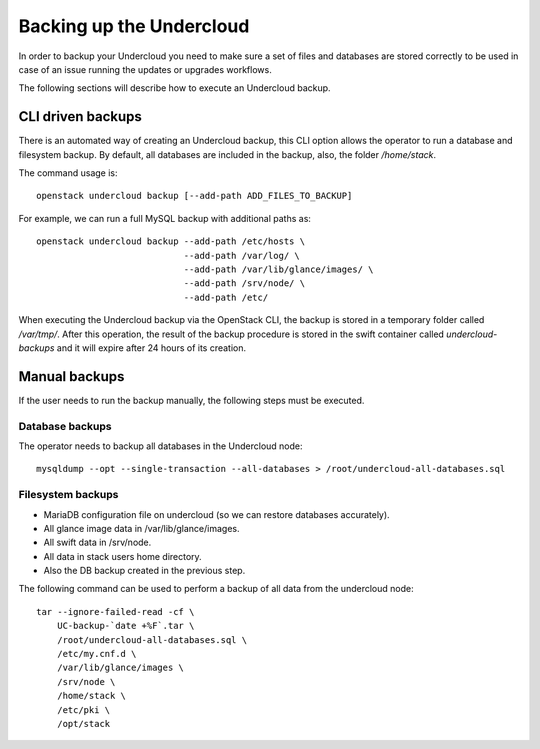 Backing up the Undercloud
=========================

In order to backup your Undercloud you need to
make sure a set of files and databases are stored
correctly to be used in case of an issue running
the updates or upgrades workflows.

The following sections will describe how to
execute an Undercloud backup.

CLI driven backups
------------------

There is an automated way of creating an Undercloud backup,
this CLI option allows the operator to run a database and filesystem backup.
By default, all databases are included in the backup, also, the folder `/home/stack`.

The command usage is::

  openstack undercloud backup [--add-path ADD_FILES_TO_BACKUP]

For example, we can run a full MySQL backup with additional paths as::

  openstack undercloud backup --add-path /etc/hosts \
                              --add-path /var/log/ \
                              --add-path /var/lib/glance/images/ \
                              --add-path /srv/node/ \
                              --add-path /etc/

When executing the Undercloud backup via the OpenStack
CLI, the backup is stored in a temporary folder called
`/var/tmp/`.
After this operation, the result of the backup procedure
is stored in the swift container called `undercloud-backups`
and it will expire after 24 hours of its creation.

Manual backups
--------------

If the user needs to run the backup manually,
the following steps must be executed.

Database backups
~~~~~~~~~~~~~~~~

The operator needs to backup all databases in the Undercloud node::

  mysqldump --opt --single-transaction --all-databases > /root/undercloud-all-databases.sql

Filesystem backups
~~~~~~~~~~~~~~~~~~

* MariaDB configuration file on undercloud (so we can restore databases accurately).
* All glance image data in /var/lib/glance/images.
* All swift data in /srv/node.
* All data in stack users home directory.
* Also the DB backup created in the previous step.

The following command can be used to perform a backup of all data from the undercloud node::

  tar --ignore-failed-read -cf \
      UC-backup-`date +%F`.tar \
      /root/undercloud-all-databases.sql \
      /etc/my.cnf.d \
      /var/lib/glance/images \
      /srv/node \
      /home/stack \
      /etc/pki \
      /opt/stack

